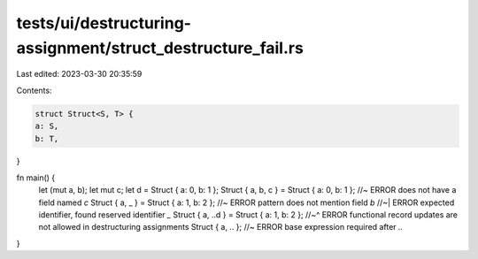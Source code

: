 tests/ui/destructuring-assignment/struct_destructure_fail.rs
============================================================

Last edited: 2023-03-30 20:35:59

Contents:

.. code-block:: rs

    struct Struct<S, T> {
    a: S,
    b: T,
}

fn main() {
    let (mut a, b);
    let mut c;
    let d = Struct { a: 0, b: 1 };
    Struct { a, b, c } = Struct { a: 0, b: 1 }; //~ ERROR does not have a field named `c`
    Struct { a, _ } = Struct { a: 1, b: 2 }; //~ ERROR pattern does not mention field `b`
    //~| ERROR expected identifier, found reserved identifier `_`
    Struct { a, ..d } = Struct { a: 1, b: 2 };
    //~^ ERROR functional record updates are not allowed in destructuring assignments
    Struct { a, .. }; //~ ERROR base expression required after `..`
}


